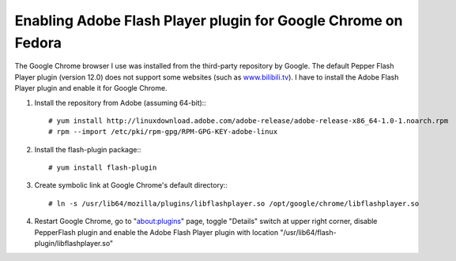 Enabling Adobe Flash Player plugin for Google Chrome on Fedora
==============================================================

.. highlight:: shell-session

The Google Chrome browser I use was installed from the third-party repository by Google. The default Pepper Flash Player plugin (version 12.0) does not support some websites (such as `www.bilibili.tv <http://www.bilibili.tv>`_). I have to install the Adobe Flash Player plugin and enable it for Google Chrome.

1. Install the repository from Adobe (assuming 64-bit):::

    # yum install http://linuxdownload.adobe.com/adobe-release/adobe-release-x86_64-1.0-1.noarch.rpm
    # rpm --import /etc/pki/rpm-gpg/RPM-GPG-KEY-adobe-linux

2. Install the flash-plugin package:::

    # yum install flash-plugin 

3. Create symbolic link at Google Chrome's default directory:::

    # ln -s /usr/lib64/mozilla/plugins/libflashplayer.so /opt/google/chrome/libflashplayer.so

4. Restart Google Chrome, go to "about:plugins" page, toggle "Details" switch at upper right corner, disable PepperFlash plugin and enable the Adobe Flash Player plugin with location "/usr/lib64/flash-plugin/libflashplayer.so"


.. author:: default
.. categories:: none
.. tags:: Linux,Fedora 
.. comments::


